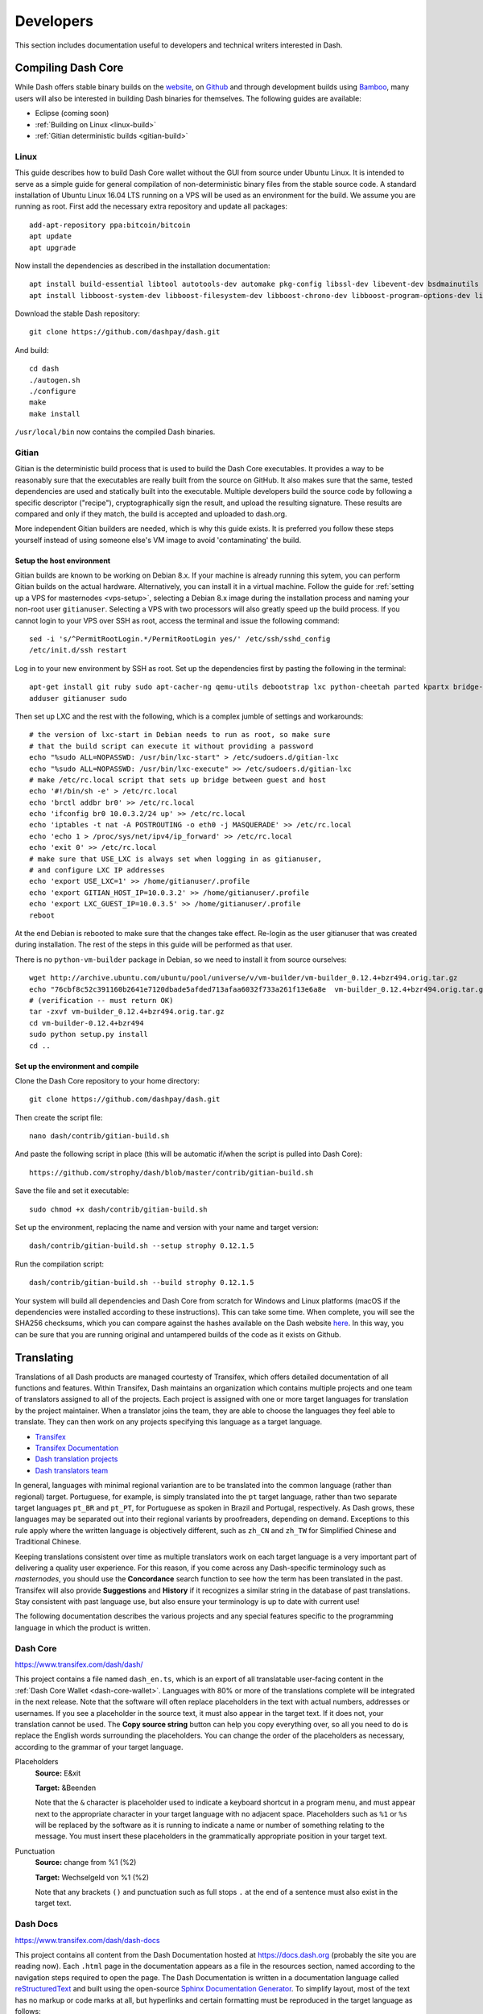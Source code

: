 .. _developers:

==========
Developers
==========

This section includes documentation useful to developers and technical
writers interested in Dash.

.. _compiling-dash:

Compiling Dash Core 
===================

While Dash offers stable binary builds on the `website
<https://www.dash.org/wallets>`_, on `Github
<https://github.com/dashpay/dash/releases>`_ and through development
builds using `Bamboo <https://bamboo.dash.org>`_, many users will also
be interested in building Dash binaries for themselves. The following
guides are available:

- Eclipse (coming soon)
- :ref:`Building on Linux <linux-build>`
- :ref:`Gitian deterministic builds <gitian-build>`

.. _linux-build:

Linux
-----

This guide describes how to build Dash Core wallet without the GUI from
source under Ubuntu Linux. It is intended to serve as a simple guide for
general compilation of non-deterministic binary files from the stable
source code. A standard installation of Ubuntu Linux 16.04 LTS running
on a VPS will be used as an environment for the build. We assume you are
running as root. First add the necessary extra repository and update all
packages::

  add-apt-repository ppa:bitcoin/bitcoin
  apt update
  apt upgrade

Now install the dependencies as described in the installation
documentation::

  apt install build-essential libtool autotools-dev automake pkg-config libssl-dev libevent-dev bsdmainutils git libdb4.8-dev libdb4.8++-dev
  apt install libboost-system-dev libboost-filesystem-dev libboost-chrono-dev libboost-program-options-dev libboost-test-dev libboost-thread-dev

Download the stable Dash repository::

  git clone https://github.com/dashpay/dash.git

And build::

  cd dash
  ./autogen.sh
  ./configure
  make
  make install

``/usr/local/bin`` now contains the compiled Dash binaries.

.. _gitian-build:

Gitian
------

Gitian is the deterministic build process that is used to build the Dash
Core executables. It provides a way to be reasonably sure that the
executables are really built from the source on GitHub. It also makes
sure that the same, tested dependencies are used and statically built
into the executable. Multiple developers build the source code by
following a specific descriptor ("recipe"), cryptographically sign the
result, and upload the resulting signature. These results are compared
and only if they match, the build is accepted and uploaded to dash.org.

More independent Gitian builders are needed, which is why this guide
exists. It is preferred you follow these steps yourself instead of using
someone else's VM image to avoid 'contaminating' the build.

Setup the host environment
^^^^^^^^^^^^^^^^^^^^^^^^^^

Gitian builds are known to be working on Debian 8.x. If your machine is
already running this sytem, you can perform Gitian builds on the actual
hardware. Alternatively, you can install it in a virtual machine. Follow
the guide for :ref:`setting up a VPS for masternodes <vps-setup>`,
selecting a Debian 8.x image during the installation process and naming
your non-root user ``gitianuser``. Selecting a VPS with two processors
will also greatly speed up the build process. If you cannot login to
your VPS over SSH as root, access the terminal and issue the following
command::

  sed -i 's/^PermitRootLogin.*/PermitRootLogin yes/' /etc/ssh/sshd_config
  /etc/init.d/ssh restart

Log in to your new environment by SSH as root. Set up the dependencies
first by pasting the following in the terminal::

  apt-get install git ruby sudo apt-cacher-ng qemu-utils debootstrap lxc python-cheetah parted kpartx bridge-utils make ubuntu-archive-keyring curl
  adduser gitianuser sudo

Then set up LXC and the rest with the following, which is a complex
jumble of settings and workarounds::

  # the version of lxc-start in Debian needs to run as root, so make sure
  # that the build script can execute it without providing a password
  echo "%sudo ALL=NOPASSWD: /usr/bin/lxc-start" > /etc/sudoers.d/gitian-lxc
  echo "%sudo ALL=NOPASSWD: /usr/bin/lxc-execute" >> /etc/sudoers.d/gitian-lxc
  # make /etc/rc.local script that sets up bridge between guest and host
  echo '#!/bin/sh -e' > /etc/rc.local
  echo 'brctl addbr br0' >> /etc/rc.local
  echo 'ifconfig br0 10.0.3.2/24 up' >> /etc/rc.local
  echo 'iptables -t nat -A POSTROUTING -o eth0 -j MASQUERADE' >> /etc/rc.local
  echo 'echo 1 > /proc/sys/net/ipv4/ip_forward' >> /etc/rc.local
  echo 'exit 0' >> /etc/rc.local
  # make sure that USE_LXC is always set when logging in as gitianuser,
  # and configure LXC IP addresses
  echo 'export USE_LXC=1' >> /home/gitianuser/.profile
  echo 'export GITIAN_HOST_IP=10.0.3.2' >> /home/gitianuser/.profile
  echo 'export LXC_GUEST_IP=10.0.3.5' >> /home/gitianuser/.profile
  reboot

At the end Debian is rebooted to make sure that the changes take effect.
Re-login as the user gitianuser that was created during installation.
The rest of the steps in this guide will be performed as that user.

There is no ``python-vm-builder`` package in Debian, so we need to
install it from source ourselves::

  wget http://archive.ubuntu.com/ubuntu/pool/universe/v/vm-builder/vm-builder_0.12.4+bzr494.orig.tar.gz
  echo "76cbf8c52c391160b2641e7120dbade5afded713afaa6032f733a261f13e6a8e  vm-builder_0.12.4+bzr494.orig.tar.gz" | sha256sum -c
  # (verification -- must return OK)
  tar -zxvf vm-builder_0.12.4+bzr494.orig.tar.gz
  cd vm-builder-0.12.4+bzr494
  sudo python setup.py install
  cd ..

Set up the environment and compile
^^^^^^^^^^^^^^^^^^^^^^^^^^^^^^^^^^

Clone the Dash Core repository to your home directory::

  git clone https://github.com/dashpay/dash.git

Then create the script file::

  nano dash/contrib/gitian-build.sh

And paste the following script in place (this will be automatic if/when
the script is pulled into Dash Core)::

  https://github.com/strophy/dash/blob/master/contrib/gitian-build.sh

Save the file and set it executable::

  sudo chmod +x dash/contrib/gitian-build.sh

Set up the environment, replacing the name and version with your name
and target version::

  dash/contrib/gitian-build.sh --setup strophy 0.12.1.5

Run the compilation script::

  dash/contrib/gitian-build.sh --build strophy 0.12.1.5

Your system will build all dependencies and Dash Core from scratch for
Windows and Linux platforms (macOS if the dependencies were installed
according to these instructions). This can take some time. When
complete, you will see the SHA256 checksums, which you can compare
against the hashes available on the Dash website `here
<https://www.dash.org/wallets>`_. In this way, you can be sure that you
are running original and untampered builds of the code as it exists on
Github.


Translating
===========

Translations of all Dash products are managed courtesty of Transifex,
which offers detailed documentation of all functions and features.
Within Transifex, Dash maintains an organization which contains multiple
projects and one team of translators assigned to all of the projects.
Each project is assigned with one or more target languages for
translation by the project maintainer. When a translator joins the team,
they are able to choose the languages they feel able to translate. They
can then work on any projects specifying this language as a target
language.

- `Transifex <https://www.transifex.com>`_
- `Transifex Documentation <https://docs.transifex.com>`_
- `Dash translation projects <https://www.transifex.com/dash>`_
- `Dash translators team <https://www.transifex.com/dash/teams>`_

In general, languages with minimal regional variantion are to be
translated into the common language (rather than regional) target.
Portuguese, for example, is simply translated into the ``pt`` target
language, rather than two separate target languages ``pt_BR`` and ``pt_PT``,
for Portuguese as spoken in Brazil and Portugal, respectively. As Dash
grows, these languages may be separated out into their regional variants
by proofreaders, depending on demand. Exceptions to this rule apply
where the written language is objectively different, such as ``zh_CN`` and
``zh_TW`` for Simplified Chinese and Traditional Chinese.

Keeping translations consistent over time as multiple translators work
on each target language is a very important part of delivering a quality
user experience. For this reason, if you come across any Dash-specific
terminology such as `masternodes`, you should use the **Concordance**
search function to see how the term has been translated in the past.
Transifex will also provide **Suggestions** and **History** if it
recognizes a similar string in the database of past translations. Stay
consistent with past language use, but also ensure your terminology is
up to date with current use!

.. image:: img/suggestions.png
   :width: 300 px
.. image:: img/concordance.png
   :width: 130 px

The following documentation describes the various projects and any
special features specific to the programming language in which the
product is written.

Dash Core
---------

https://www.transifex.com/dash/dash/

This project contains a file named ``dash_en.ts``, which is an export of
all translatable user-facing content in the :ref:`Dash Core Wallet
<dash-core-wallet>`. Languages with 80% or more of the translations
complete will be integrated in the next release. Note that the software
will often replace placeholders in the text with actual numbers,
addresses or usernames. If you see a placeholder in the source text, it
must also appear in the target text. If it does not, your translation
cannot be used. The **Copy source string** button can help you copy
everything over, so all you need to do is replace the English words
surrounding the placeholders. You can change the order of the
placeholders as necessary, according to the grammar of your target
language.

Placeholders
  **Source:** E&xit

  **Target:** &Beenden

  Note that the ``&`` character is placeholder used to indicate a
  keyboard shortcut in a program menu, and must appear next to the
  appropriate character in your target language with no adjacent space.
  Placeholders such as ``%1`` or ``%s`` will be replaced by the software
  as it is running to indicate a name or number of something relating to
  the message. You must insert these placeholders in the grammatically
  appropriate position in your target text.


Punctuation
  **Source:** change from %1 (%2)

  **Target:** Wechselgeld von %1 (%2)

  Note that any brackets ``()`` and punctuation such as full stops ``.``
  at the end of a sentence must also exist in the target text.

Dash Docs
---------

https://www.transifex.com/dash/dash-docs

This project contains all content from the Dash Documentation hosted at
https://docs.dash.org (probably the site you are reading now). Each
``.html`` page in the documentation appears as a file in the resources
section, named according to the navigation steps required to open the
page. The Dash Documentation is written in a documentation language
called `reStructuredText <http://docutils.sourceforge.net/rst.html>`_
and built using the open-source `Sphinx Documentation Generator
<http://www.sphinx-doc.org>`_. To simplify layout, most of the text has
no markup or code marks at all, but hyperlinks and certain formatting
must be reproduced in the target language as follows:


Inline literals
  **Source:** Type \`\`./dash-qt\`\` to run the file.

  **Target:** Escriba \`\`./dash-qt\`\` para correr el archivo.
  
  Note that two backticks ``\`\``` before and after a word or phrase will
  cause that text to appear as an ``inline literal``. This is commonly
  used to highlight code or commands to be typed by the user.

Bold and italic  
  **Source:** To encrypt your wallet, click \*\*Settings\*\* >
  \*\*Encrypt\*\* wallet.

  **Target:** Para encriptar su billetera, haga click en
  \*\*Settings\*\* > \*\*Encrypt\*\* billetera.

  A single ``*`` before and after a word or phrase will render it in an
  *italic* font, while a double ``**`` will render it in **bold**.

External hyperlinks
  
  **Source:** The \`official Dash website <https://www.dash.org>\`_ also
  provides a list of major exchanges offering Dash.

  **Target:** El \`sitio web oficial de Dash <https://www.dash.org>\`_
  también proporciona una lista de las principales Casas de cambio o
  Exchanges que ofrecen Dash.

  A hyperlink consists of a backtick `````, followed by some text which
  must be translated, followed by angle brackets with the link target
  ``< >``, followed by another backtick and an underscore ```_``.
  Translate the text, but do not translate the hyperlink (unless you
  want to link to a version of the page in the target language).


Dash Graphics
-------------

https://www.transifex.com/dash/dash-graphics

Dash iOS Wallet
---------------

https://www.transifex.com/dash/dash-ios-wallet

Dash Android Wallet
-------------------

https://www.transifex.com/dash/dash-wallet

Dash Videos
-----------

https://www.transifex.com/dash/dash-videos

Dash Website
------------

https://www.transifex.com/dash/dash-website


Testnet
=======

Testnet is a fully functioning Dash blockchain with the one key
exception that because the Dash on the network can be created freely, it
has no value. Testnet helps developers test new versions of Dash, as
well as test network operations using identical versions of the software
before they are carried out on the mainnet. There are a few other key
differences:

- Testnet operates on port 19999 (instead of 9999)
- Testnet addresses start with "y" instead of "X", ADDRESSVERSION is 140
  (instead of 76)
- Testnet balances are denominated in tDASH (instead of DASH)
- Protocol message header bytes are 0xcee2caff (instead of 0xbf0c6bbd)
- Bootstrapping uses different DNS seeds: test.dnsseed.masternode.io, 
  testnet-seed.darkcoin.qa, testnet-seed.dashpay.io
- Launching Dash Core in testnet mode shows an orange splash screen

To start Dash Core in testnet mode, find your dash.conf file and enter
the following line::

  testnet = 1

Tools and links
---------------

- **Test builds:** https://bamboo.dash.org
- **Bugtracker:** https://github.com/dashpay/dash/issues/new
- **Discussion and help:** https://www.dash.org/forum/topic/testing.53/
- **Masternode tools:** https://test.dashninja.pl/masternodes.html
- **Android wallet:** https://www.dash.org/forum/threads/dash-wallet-for-android-v5-testnet.14775/
- **Testnet for Bitcoin:** https://en.bitcoin.it/wiki/Testnet

Faucets
^^^^^^^

- https://test.faucet.dash.org - by flare
- http://test.faucet.dashninja.pl - by elbereth
- http://test.faucet.masternode.io - by coingun

Explorers
^^^^^^^^^

- https://test.explorer.dash.org - by flare
- https://test.insight.dash.siampm.com - by thelazier
- http://test.explorer.dashninja.pl - by elbereth
- http://test.insight.masternode.io:3001 - by coingun
- https://testnet-insight.dashevo.org/insight/

Pools
^^^^^

- https://test.pool.dash.org [stratum+tcp://test.stratum.dash.org] - by flare

P2Pool Nodes
^^^^^^^^^^^^

- http://test.p2pool.dash.siampm.com [stratum+tcp://103.58.149.157:17903] by thelazier
- http://p2pool.dashninja.pl:17903/static - by elbereth
- http://test.p2pool.masternode.io:18998/static - by coingun

Masternodes
-----------

Installing a masternode under testnet generally follows the same steps
as the :ref:`mainnet masternode installation guide <masternode-setup>`,
but with a few key differences:

- You will probably be running a development version of Dash instead of
  the stable release. See `here <https://bamboo.dash.org>`_ for
  downloadable builds, then choose **Develop > Latest Build >
  Artifacts**.
- When opening the firewall, port 19999 must be opened instead of (or in
  addition to) 9999. Use this command: ``ufw allow 19999/tcp``
- Your desktop wallet must be running in testnet mode. Add the following
  line to *dash.conf*: ``testnet = 1``
- When sending the collateral, you can get the 1000 tDASH for free from
  a faucet (see above)
- You cannot use dashman to install development versions of Dash. See
  the link to downloadable builds above.
- Your masternode configuration file must also specify testnet mode. Add
  the following line when setting up *dash.conf* on the masternode:
  testnet = 1
- When cloning sentinel, you may need to clone the development branch
  using the ``-b`` option, for example: ``git clone -b core-v0.12.2.x
  https://github.com/dashpay/sentinel.git``
- Once sentinel is installed, modify
  ``~/.dashcore/sentinel/sentinel.conf``, comment the mainnet line and
  uncomment: ``network=testnet``

Testnet 12.2
------------

The Dash team has recently announced the launch of a testnet for public
testing of the upcoming 12.2 release of the Dash software. Unlike
mainnet, the DASH that exists on testnet has no real value, and since
its an entirely separate network, there is no risk to using new and
experimental software. Extensive internal testing has already been done
on the 12.2 code, but there are numerous bugs that can only be revealed
with actual use by real people. The Dash team invites anybody who is
interested to download the software and become active on testnet. This
release includes:

- DIP0001 implementation https://github.com/dashpay/dips/blob/master/dip-0001.md
- 10x transaction fee reduction (including InstantSend fee)
- InstantSend vulnerability fix
- Lots of other bug fixes and performance improvements
- Experimental BIP39/BIP44 complaint HD wallet (disabled by default, should be fully functional but there is no GUI yet)
- Testnet 12.2 discussion: https://www.dash.org/forum/threads/v12-2-testing.17412/
- Testnet tools: https://www.dash.org/forum/threads/testnet-tools-resources.1768/
- Issue tracking: https://github.com/dashpay/dash/issues/new

Latest binaries:

- Windows: https://bamboo.dash.org/browse/DASHW-DEV/latestSuccessful/artifact/JOB1/gitian-win-dash-dist/
- macOS: https://bamboo.dash.org/browse/DASHM-DEV/latestSuccessful/artifact/JOB1/gitian-osx-dash-dist/
- Linux: https://bamboo.dash.org/browse/DASHL-DEV/latestSuccessful/artifact/JOB1/gitian-linux-dash-dist/
- Raspberry Pi: https://bamboo.dash.org/browse/DASHP-DEV/latestSuccessful/artifact/JOB1/gitian-RPi2-dash-dist/
- Sentinel: https://github.com/dashpay/sentinel/tree/core-v0.12.2.x


Version History
===============

Full release notes and the version history of Dash are available here:

- https://github.com/dashpay/dash/blob/master/doc/release-notes.md


.. _understanding-sporks:

Sporks
======

A multi-phased fork, colloquially known as a "spork", is a mechanism
unique to Dash used to safely deploy new features to the network through
network-level variables to avoid the risk of unintended network forking
during upgrades. It can also be used to disable certain features if a
security vulnerability is discovered - see :ref:`here <sporks>` for a
brief introduction to sporks. This documentation describes the meaning
of each spork currently existing on the network, and how to check their
respective statuses.

Spork functions
---------------

Sporks are set using integer values. Many sporks may be set to a
particular epoch datetime (number of seconds that have elapsed since
January 1, 1970) to specify the time at which they will active. Enabled
sporks are set to 0 (seconds until activation). This function is often
used to set a spork enable date so far in the future that it is
effectively disabled until changed. The following sporks currently exist
on the network and serve functions as described below:

SPORK_2_INSTANTSEND_ENABLED
  Governs the ability of Dash clients to use InstandSend functionality.

SPORK_3_INSTANTSEND_BLOCK_FILTERING
  If enabled, masternodes will reject blocks containing transactions in
  conflict with locked but unconfirmed InstandSend transactions.

SPORK_5_INSTANTSEND_MAX_VALUE
  Enforces the maximum value in Dash that can be included in an
  InstantSend transaction.

SPORK_8_MASTERNODE_PAYMENT_ENFORCEMENT
  If enabled, miners must pay 50% of the block reward to a masternode
  currently pending selection or the block will be considered invalid.

SPORK_9_SUPERBLOCKS_ENABLED
  If enabled, superblocks are verified and issued to pay proposal
  winners.

SPORK_10_MASTERNODE_PAY_UPDATED_NODES
  Controls whether masternodes running an older protocol version are
  considered eligible for payment. This can be used as an incentive to
  encourage masternodes to update.

SPORK_12_RECONSIDER_BLOCKS
  Forces reindex of a specified number of blocks to recover from
  unintentional network forks.

SPORK_13_OLD_SUPERBLOCK_FLAG
  Deprecated. No network function since block 614820.

SPORK_14_REQUIRE_SENTINEL_FLAG
  Toggles whether masternodes with status are eligible for payment if
  status is WATCHDOG_EXPIRED, i.e. Sentinel is not running properly.

Viewing spork status
--------------------

The ``spork show`` and ``spork active`` commands issued in the debug
window (or from ``dash-cli`` on a masternode) allow you to interact with
sporks. You can open the debug window by selecting **Tools > Debug
console**.

.. figure:: img/dashcore-sporks.png
   :width: 300px

   spork show and spork active output in the Dash Core debug console
